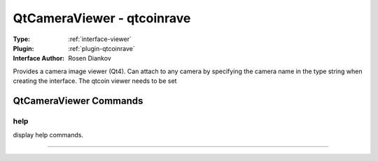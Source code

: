 .. _viewer-qtcameraviewer:

QtCameraViewer - qtcoinrave
---------------------------

:Type: :ref:`interface-viewer`

:Plugin: :ref:`plugin-qtcoinrave`

:Interface Author: Rosen Diankov

Provides a camera image viewer (Qt4). Can attach to any camera by specifying the camera name in the type string when creating the interface. The qtcoin viewer needs to be set 


QtCameraViewer Commands
=======================


.. _viewer-qtcameraviewer-help:


help
~~~~

display help commands.

~~~~

